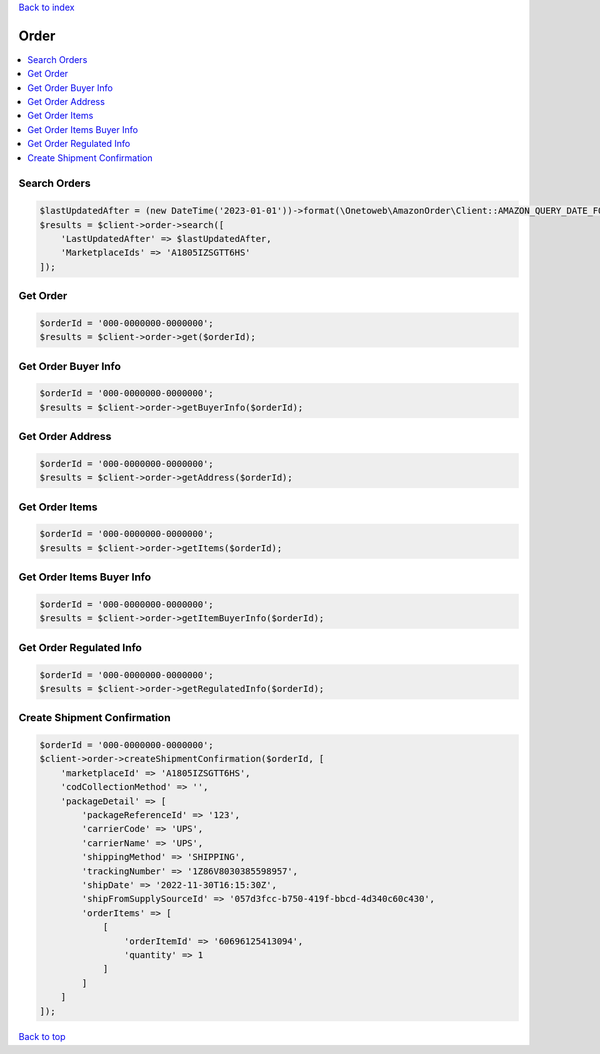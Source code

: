 .. _top:
.. title:: Order

`Back to index <index.rst>`_

=====
Order
=====

.. contents::
    :local:


Search Orders
`````````````

.. code-block:: php
    
    $lastUpdatedAfter = (new DateTime('2023-01-01'))->format(\Onetoweb\AmazonOrder\Client::AMAZON_QUERY_DATE_FORMAT);
    $results = $client->order->search([
        'LastUpdatedAfter' => $lastUpdatedAfter,
        'MarketplaceIds' => 'A1805IZSGTT6HS'
    ]);


Get Order
`````````

.. code-block:: php
    
    $orderId = '000-0000000-0000000';
    $results = $client->order->get($orderId);


Get Order Buyer Info
````````````````````

.. code-block:: php
    
    $orderId = '000-0000000-0000000';
    $results = $client->order->getBuyerInfo($orderId);


Get Order Address
`````````````````

.. code-block:: php
    
    $orderId = '000-0000000-0000000';
    $results = $client->order->getAddress($orderId);


Get Order Items
```````````````

.. code-block:: php
    
    $orderId = '000-0000000-0000000';
    $results = $client->order->getItems($orderId);


Get Order Items Buyer Info
``````````````````````````

.. code-block:: php
    
    $orderId = '000-0000000-0000000';
    $results = $client->order->getItemBuyerInfo($orderId);


Get Order Regulated Info
````````````````````````

.. code-block:: php
    
    $orderId = '000-0000000-0000000';
    $results = $client->order->getRegulatedInfo($orderId);


Create Shipment Confirmation
````````````````````````````

.. code-block:: php
    
    $orderId = '000-0000000-0000000';
    $client->order->createShipmentConfirmation($orderId, [
        'marketplaceId' => 'A1805IZSGTT6HS',
        'codCollectionMethod' => '',
        'packageDetail' => [
            'packageReferenceId' => '123',
            'carrierCode' => 'UPS',
            'carrierName' => 'UPS',
            'shippingMethod' => 'SHIPPING',
            'trackingNumber' => '1Z86V8030385598957',
            'shipDate' => '2022-11-30T16:15:30Z',
            'shipFromSupplySourceId' => '057d3fcc-b750-419f-bbcd-4d340c60c430',
            'orderItems' => [
                [
                    'orderItemId' => '60696125413094',
                    'quantity' => 1
                ]
            ]
        ]
    ]);


`Back to top <#top>`_